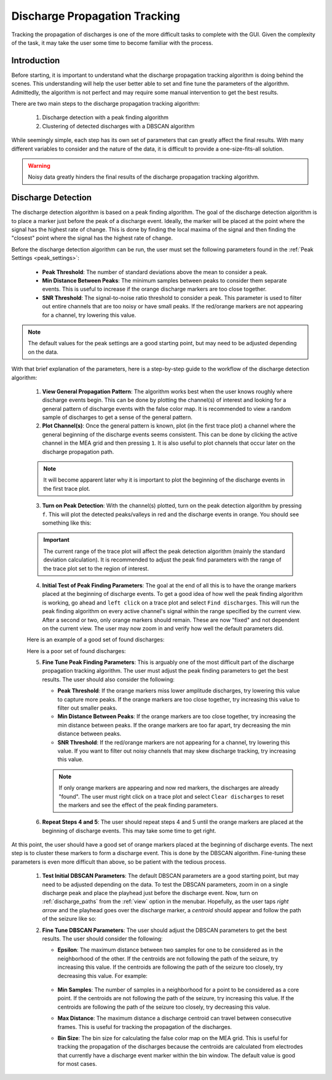.. _discharge_propagation_tracking:

==============================
Discharge Propagation Tracking
==============================
Tracking the propagation of discharges is one of the more difficult tasks to complete with the GUI.
Given the complexity of the task, it may take the user some time to become familiar with the process.

Introduction
============
Before starting, it is important to understand what the discharge propagation tracking algorithm is doing behind the scenes.
This understanding will help the user better able to set and fine tune the parameters of the algorithm.
Admittedly, the algorithm is not perfect and may require some manual intervention to get the best results.

There are two main steps to the discharge propagation tracking algorithm:

  1. Discharge detection with a peak finding algorithm
  2. Clustering of detected discharges with a DBSCAN algorithm

While seemingly simple, each step has its own set of parameters that can greatly affect the final results.
With many different variables to consider and the nature of the data, it is difficult to provide a one-size-fits-all solution.

.. warning::
   Noisy data greatly hinders the final results of the discharge propagation tracking algorithm.

Discharge Detection
===================
The discharge detection algorithm is based on a peak finding algorithm.
The goal of the discharge detection algorithm is to place a marker just before the peak of a discharge event.
Ideally, the marker will be placed at the point where the signal has the highest rate of change.
This is done by finding the local maxima of the signal and then finding the "closest" point where the signal has the highest rate of change.

Before the discharge detection algorithm can be run, the user must set the following parameters found in the :ref:`Peak Settings <peak_settings>`:

  * **Peak Threshold**: The number of standard deviations above the mean to consider a peak.
  * **Min Distance Between Peaks**: The minimum samples between peaks to consider them separate events. This is useful to increase if the orange discharge markers are too close together.
  * **SNR Threshold**: The signal-to-noise ratio threshold to consider a peak. This parameter is used to filter out entire channels that are too noisy or have small peaks. If the red/orange markers are not appearing for a channel, try lowering this value.

.. note::
   The default values for the peak settings are a good starting point, but may need to be adjusted depending on the data.

With that brief explanation of the parameters, here is a step-by-step guide to the workflow of the discharge detection algorithm:

  1. **View General Propagation Pattern**: The algorithm works best when the user knows roughly where discharge events begin. This can be done by plotting the channel(s) of interest and looking for a general pattern of discharge events with the false color map. It is recommended to view a random sample of discharges to get a sense of the general pattern.
  2. **Plot Channel(s)**: Once the general pattern is known, plot (in the first trace plot) a channel where the general beginning of the discharge events seems consistent. This can be done by clicking the active channel in the MEA grid and then pressing ``1``. It is also useful to plot channels that occur later on the discharge propagation path.

  .. note::
    It will become apparent later why it is important to plot the beginning of the discharge events in the first trace plot.

  3. **Turn on Peak Detection**: With the channel(s) plotted, turn on the peak detection algorithm by pressing ``f``. This will plot the detected peaks/valleys in red and the discharge events in orange. You should see something like this:

  .. image:: ../../_static/press_f.png
    :width: 100%
    :align: center
    :alt: Press F to pay respects

  .. important::
    The current range of the trace plot will affect the peak detection algorithm (mainly the standard deviation calculation). It is recommended to adjust the peak find parameters with the range of the trace plot set to the region of interest.

  4. **Initial Test of Peak Finding Parameters**: The goal at the end of all this is to have the orange markers placed at the beginning of discharge events. To get a good idea of how well the peak finding algorithm is working, go ahead and ``left click`` on a trace plot and select ``Find discharges``. This will run the peak finding algorithm on every active channel's signal within the range specified by the current view. After a second or two, only orange markers should remain. These are now "fixed" and not dependent on the current view. The user may now zoom in and verify how well the default parameters did.

  Here is an example of a good set of found discharges:

  .. image:: ../../_static/good_found_discharges.png
    :width: 100%
    :align: center
    :alt: Good Found Discharges

  Here is a poor set of found discharges:

  .. image:: ../../_static/poor_found_discharges.png
    :width: 100%
    :align: center
    :alt: Poor Found Discharges

  5. **Fine Tune Peak Finding Parameters**: This is arguably one of the most difficult part of the discharge propagation tracking algorithm. The user must adjust the peak finding parameters to get the best results. The user should also consider the following:

     * **Peak Threshold**: If the orange markers miss lower amplitude discharges, try lowering this value to capture more peaks. If the orange markers are too close together, try increasing this value to filter out smaller peaks.
     * **Min Distance Between Peaks**: If the orange markers are too close together, try increasing the min distance between peaks. If the orange markers are too far apart, try decreasing the min distance between peaks.
     * **SNR Threshold**: If the red/orange markers are not appearing for a channel, try lowering this value. If you want to filter out noisy channels that may skew discharge tracking, try increasing this value.

     .. note::
        If only orange markers are appearing and now red markers, the discharges are already "found". The user must right click on a trace plot and select ``Clear discharges`` to reset the markers and see the effect of the peak finding parameters.

  6. **Repeat Steps 4 and 5**: The user should repeat steps 4 and 5 until the orange markers are placed at the beginning of discharge events. This may take some time to get right.

At this point, the user should have a good set of orange markers placed at the beginning of discharge events. The next step is to cluster these markers to form a discharge event. This is done by the DBSCAN algorithm. Fine-tuning these parameters is even more difficult than above, so be patient with the tedious process.

  1. **Test Initial DBSCAN Parameters**: The default DBSCAN parameters are a good starting point, but may need to be adjusted depending on the data. To test the DBSCAN parameters, zoom in on a single discharge peak and place the playhead just before the discharge event. Now, turn on :ref:`discharge_paths` from the :ref:`view` option in the menubar. Hopefully, as the user taps `right arrow` and the playhead goes over the discharge marker, a `centroid` should appear and follow the path of the seizure like so:

  .. image:: ../../_static/centroid_path.gif
    :width: 100%
    :align: center
    :alt: Good Discharge Path

  2. **Fine Tune DBSCAN Parameters**: The user should adjust the DBSCAN parameters to get the best results. The user should consider the following:

     * **Epsilon**: The maximum distance between two samples for one to be considered as in the neighborhood of the other. If the centroids are not following the path of the seizure, try increasing this value. If the centroids are following the path of the seizure too closely, try decreasing this value. For example:

        .. video:: ../../_static/adjust_epsilon.mp4
            :width: 100%
            :align: center
            :alt: Adjust Epsilon

     * **Min Samples**: The number of samples in a neighborhood for a point to be considered as a core point. If the centroids are not following the path of the seizure, try increasing this value. If the centroids are following the path of the seizure too closely, try decreasing this value.
     * **Max Distance**: The maximum distance a discharge centroid can travel between consecutive frames. This is useful for tracking the propagation of the discharges.
     * **Bin Size**: The bin size for calculating the false color map on the MEA grid. This is useful for tracking the propagation of the discharges because the centroids are calculated from electrodes that currently have a discharge event marker within the bin window. The default value is good for most cases.

